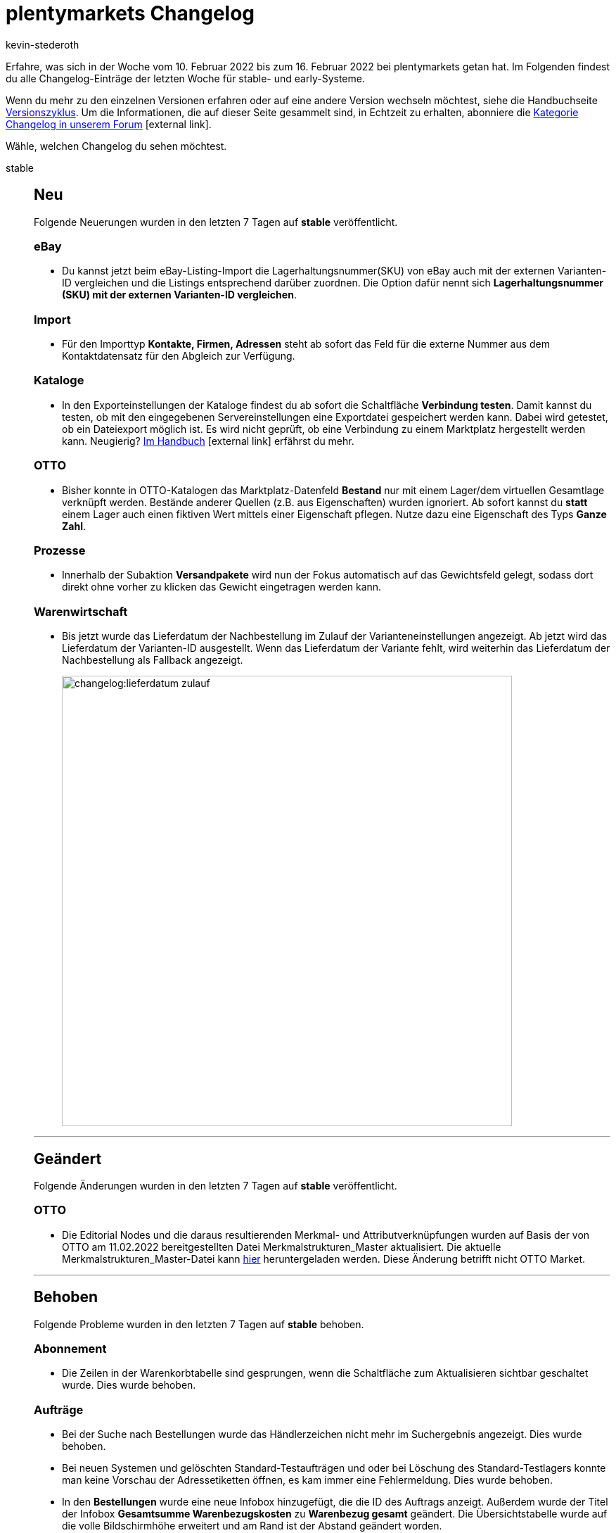 = plentymarkets Changelog
:author: kevin-stederoth
:sectnums!:
:page-index: false
:id:
:startWeekDate: 10. Februar 2022
:endWeekDate: 16. Februar 2022

// Ab dem Eintrag weitermachen: https://forum.plentymarkets.com/t/abonnement-uebersicht-tabelle-auf-volle-bildschirmhoehe-erweitert-subscription-overview-table-extended-to-full-screen-height/670388

// Diese Einträge für early im kommenden Changelog berücksichtigen: 
// https://forum.plentymarkets.com/t/neue-auftragsrelation-fuer-varianten-properties-v2-new-order-relation-for-variation-properties-v2/669631

Erfahre, was sich in der Woche vom {startWeekDate} bis zum {endWeekDate} bei plentymarkets getan hat. Im Folgenden findest du alle Changelog-Einträge der letzten Woche für stable- und early-Systeme.

Wenn du mehr zu den einzelnen Versionen erfahren oder auf eine andere Version wechseln möchtest, siehe die Handbuchseite xref:business-entscheidungen:versionszyklus.adoc#[Versionszyklus]. Um die Informationen, die auf dieser Seite gesammelt sind, in Echtzeit zu erhalten, abonniere die link:https://forum.plentymarkets.com/c/changelog[Kategorie Changelog in unserem Forum^]{nbsp}icon:external-link[].

Wähle, welchen Changelog du sehen möchtest.

[tabs]
====
stable::
+

--

[discrete]
== Neu

Folgende Neuerungen wurden in den letzten 7 Tagen auf *stable* veröffentlicht.

[discrete]
=== eBay

* Du kannst jetzt beim eBay-Listing-Import die Lagerhaltungsnummer(SKU) von eBay auch mit der externen Varianten-ID vergleichen und die Listings entsprechend darüber zuordnen. Die Option dafür nennt sich *Lagerhaltungsnummer (SKU) mit der externen Varianten-ID vergleichen*.

[discrete]
=== Import
* Für den Importtyp *Kontakte, Firmen, Adressen* steht ab sofort das Feld für die externe Nummer aus dem Kontaktdatensatz für den Abgleich zur Verfügung.

[discrete]
=== Kataloge

* In den Exporteinstellungen der Kataloge findest du ab sofort die Schaltfläche *Verbindung testen*. Damit kannst du testen, ob mit den eingegebenen Servereinstellungen eine Exportdatei gespeichert werden kann. Dabei wird getestet, ob ein Dateiexport möglich ist. Es wird nicht geprüft, ob eine Verbindung zu einem Marktplatz hergestellt werden kann. Neugierig? link:https://knowledge.plentymarkets.com/daten/daten-exportieren/dateiexport#export-settings[Im Handbuch^]{nbsp}icon:external-link[] erfährst du mehr.

[discrete]
=== OTTO

* Bisher konnte in OTTO-Katalogen das Marktplatz-Datenfeld *Bestand* nur mit einem Lager/dem virtuellen Gesamtlage verknüpft werden. Bestände anderer Quellen (z.B. aus Eigenschaften) wurden ignoriert. Ab sofort kannst du *statt* einem Lager auch einen fiktiven Wert mittels einer Eigenschaft pflegen. Nutze dazu eine Eigenschaft des Typs *Ganze Zahl*.

[discrete]
=== Prozesse

* Innerhalb der Subaktion *Versandpakete* wird nun der Fokus automatisch auf das Gewichtsfeld gelegt, sodass dort direkt ohne vorher zu klicken das Gewicht eingetragen werden kann.

[discrete]
=== Warenwirtschaft

* Bis jetzt wurde das Lieferdatum der Nachbestellung im Zulauf der Varianteneinstellungen angezeigt. Ab jetzt wird das Lieferdatum der Varianten-ID ausgestellt. Wenn das Lieferdatum der Variante fehlt, wird weiterhin das Lieferdatum der Nachbestellung als Fallback angezeigt.
+
image:changelog:lieferdatum-zulauf.png[width=640]

'''

[discrete]
== Geändert

Folgende Änderungen wurden in den letzten 7 Tagen auf *stable* veröffentlicht.

[discrete]
=== OTTO

* Die Editorial Nodes und die daraus resultierenden Merkmal- und Attributverknüpfungen wurden auf Basis der von OTTO am 11.02.2022 bereitgestellten Datei Merkmalstrukturen_Master aktualisiert. Die aktuelle Merkmalstrukturen_Master-Datei kann link:https://forum.plentymarkets.com/t/aktuelle-merkmalsstrukturen-master-datei/532293[hier^] heruntergeladen werden. Diese Änderung betrifft nicht OTTO Market.

'''

[discrete]
== Behoben

Folgende Probleme wurden in den letzten 7 Tagen auf *stable* behoben.

[discrete]
=== Abonnement

* Die Zeilen in der Warenkorbtabelle sind gesprungen, wenn die Schaltfläche zum Aktualisieren sichtbar geschaltet wurde. Dies wurde behoben.

[discrete]
=== Aufträge

* Bei der Suche nach Bestellungen wurde das Händlerzeichen nicht mehr im Suchergebnis angezeigt. Dies wurde behoben.
* Bei neuen Systemen und gelöschten Standard-Testaufträgen und oder bei Löschung des Standard-Testlagers konnte man keine Vorschau der Adressetiketten öffnen, es kam immer eine Fehlermeldung. Dies wurde behoben.
* In den *Bestellungen* wurde eine neue Infobox hinzugefügt, die die ID des Auftrags anzeigt. Außerdem wurde der Titel der Infobox *Gesamtsumme Warenbezugskosten* zu *Warenbezug gesamt* geändert. Die Übersichtstabelle wurde auf die volle Bildschirmhöhe erweitert und am Rand ist der Abstand geändert worden.
* Beim Erstellen von Kindaufträgen wurde nur noch eine Gutscheinposition übernommen.
Dies wurde behoben.
* In der Bestellung-UI hat die Pagination und Sortierung nicht richtig funktioniert, dies wurde behoben.
* In den Warenbewegungen von Nachbestellungen wurden das Mindesthaltbarkeitsdatum und die Charge als Links angezeigt, obwohl diese nirgends geführt haben (keine Reaktion beim Klick auf den Links). Deshalb wurden die Links entfernt. Ausserdem wird nun das MHD mit dem aktiven Locale formatiert.
+
image:changelog:nachbestellung-links.png[width=640]

[discrete]
=== CRM

* Beim Ändern des Plugin-Sets waren die Vorlagen im EmailBuilder in der Übersicht und in der Vorschau leer. Dieses Verhalten wurde behoben.

[discrete]
=== Import

* Das Hinzufügen von neuen Bestandteilen zu einem Paket via Import ist jetzt wieder wie gewohnt möglich.

[discrete]
=== Payment

* Über das Menü *Zahlungsverkehr* war es nicht möglich eine Zahlung einem Auftrag zuzuordnen, der schon Zahlungen verknüpft hatte.

[discrete]
=== Prozesse

* Innerhalb der Aktion *Artikelerfassung* konnte es zu einem Verhalten kommen, bei dem fälschlicherweise versucht wurde, eine bereits geschlossene Pickliste erneut zu schließen. Dabei wurde eine Fehlermeldung angezeigt. Dieses Verhalten wurde behoben.

[discrete]
=== Warenwirtschaft

* In den Warenbewegungen von Nachbestellungen wurden das Mindesthaltbarkeitsdatum und die Charge als Links angezeigt, obwohl diese nirgends geführt haben (keine Reaktion beim Klick auf den Links). Deshalb wurden die Links entfernt. Ausserdem wird nun das MHD mit dem aktiven Locale formatiert.

--

early::
+
--

[discrete]
== Neu

Folgende Neuerungen wurden in den letzten 7 Tagen auf *early* veröffentlicht.

[discrete]
=== Aufträge

* Bevor eine Nachbestellung kopiert werden kann, muss dies erst in einem Dialog bestätigt werden.

[discrete]
=== eBay

* Für eBay wurden neue Einstellungen hinzugefügt, mit denen du Angaben zur erweiterten Herstellerverantwortung machen kannst. +
Hintergrund: Die europäische Verordnung zur erweiterten Herstellerverantwortung, kurz EPR (Extended Producer Responsibility), verpflichtet Hersteller:innen und Händler:innen dazu, Verantwortung für die Rücknahme, Entsorgung und Wiederaufbereitung von bestimmten Produkten zu übernehmen. Dazu zählen beispielsweise Elektrogeräte oder Möbel. In einigen Ländern sind beim Verkauf dieser Produkte Angaben zur Rücknahme, Entsorgung und Wiederaufbereitung bereits verpflichtend. +
In plentymarkets kannst du jetzt *Rücknahmebedingungen nach dem ElektroG-Gesetz* (Gesetz zur kostenlosen Rücknahme von Altgeräten), *Product Compliance*, *Recyclinggebühren* und *UPINs* (eindeutige Hersteller-Identifikationsnummern) für eBay einstellen. +
Weitere Informationen dazu findest du in link:https://forum.plentymarkets.com/t/neue-ebay-einstellungen-zur-erweiterten-herstellerverantwortung-new-ebay-settings-for-extended-producer-responsibility-epr/669525[diesem Forumsbeitrag^]{nbsp}icon:external-link[]

[discrete]
=== Prozesse

* Der Filter *Auftrag* wurde im Bereich Artikelerfassung um die Option *Zuletzt gescannt* ergänzt. Dadurch ist es möglich, nach dem Auftrag zu filtern, dessen Artikel zuletzt gescannt wurde.

[discrete]
=== Warenwirtschaft

* Die folgenden REST-Routen können Variantennummer anstelle von Varianten-ID verwenden:
** /rest/stockmanagement/stock/redistribute
** /rest/stockmanagement/warehouses/{warehouseId}/stock/bookIncomingItems
** /rest/stockmanagement/warehouses/{warehouseId}/stock/bookOutgoingItems
** /rest/stockmanagement/warehouses/{warehouseId}/stock/correction

'''

[discrete]
== Geändert

Folgende Änderungen wurden in den letzten 7 Tagen auf *early* veröffentlicht.

[discrete]
=== Payment

* Beim Teilen einer Zahlung übernehmen die neuen Zahlungen jetzt das Eingangsdatum der ursprünglichen Zahlungen. Zudem wird der ursprüngliche Verwendungszweck übernommen (mit einem Hinweis, dass es sich um eine geteilte Zahlung handelt).

[discrete]
=== Prozesse

* Die Aktion Artikeletikett ist nun zusätzlich zum Arbeitschritt Wareneingang auch in den Arbeitschritten Auftragsabwicklung und Auftragsbearbeitung verfügbar. Es werden nur Etiketten für Varianten, Bundle- und Set-Bestandteile gedruckt.

[discrete]
=== Warenwirtschaft

* Bei den folgenden REST-Routen wurden erforderliche Parameter geändert:
** /rest/stockmanagement/stock/redistribute
*** aktuelle Lagerort ID ist jetzt optional
*** neue Lagerort ID ist jetzt optional
** /rest/stockmanagement/warehouses/{warehouseId}/stock/bookIncomingItems
*** Währung ist jetzt optional
** /rest/stockmanagement/warehouses/{warehouseId}/stock/bookOutgoingItems
*** Währung ist jetzt optional
** /rest/stockmanagement/warehouses/{warehouseId}/stock/correction
*** ID des Lagerortes ist jetzt optional

'''

[discrete]
== Behoben

Folgende Probleme wurden in den letzten 7 Tagen auf *early* behoben.

[discrete]
=== Aufträge

* Vor dem Erzeugen eines Gutschrift-Dokuments wird nun geprüft, ob es eine Steueränderung am Hauptauftrag gegeben hat. Der Gutschrift-Auftrag wird dann mit den geänderten Steuern neu berechnet.
* Wenn bei einer Adresse das Feld *Straße* zusätzlich mit der Hausnummer befüllt war und man dies korrigiert hat (d.h. die Hausnummer aus dem Feld *Straße* entfernt hat), wurde bei Adressen, die mit einem Auftrag verknüpft sind, diese Änderung nicht gespeichert und es wurde keine Kopie der Adresse erstellt. Dieses Verhalten wurde nun behoben.

[discrete]
=== Prozesse

* In manchen Fällen wurde in der Subaktion *Aus Prozess entfernen* ein Auftrag nicht korrekt entfernt. Dieses Verhalten wurde behoben.
* In der Aktion Auftragssuche ließen sich Kunden anhand ihrer Kundennummer nicht finden. Dieses Verhalten wurde behoben.

--

Plugin-Updates::
+
--
Folgende Plugins wurden in den letzten 7 Tagen in einer neuen Version auf plentyMarketplace veröffentlicht:

.Plugin-Updates
[cols="2, 1, 2"]
|===
|Plugin-Name |Version |To-do

|link:https://marketplace.plentymarkets.com/addressdoctor_6106[AddressDoctor^]
|1.2.23
|-

|link:https://marketplace.plentymarkets.com/feed4ceres_6097[Feed4Ceres^]
|4.0.8
|-

|link:https://marketplace.plentymarkets.com/formatdesigner_6483[FormatDesigner^]
|1.2.3
|-

|link:https://marketplace.plentymarkets.com/goexpress_55126[GO! Express^]
|1.0.0
|-

|link:https://marketplace.plentymarkets.com/mollie_6272[Mollie^]
|2.8.6
|-

|link:https://marketplace.plentymarkets.com/multicontentwidget_6082[Multicontent Toolbox^]
|4.7.0
|-


|link:https://marketplace.plentymarkets.com/sendcloudplugin_6985[Sendcloud shipping^]
|1.0.10
|-

|link:https://marketplace.plentymarkets.com/uniservaddresscleansing_6869[Uniserv Address Cleansing^]
|1.1.5
|-

|link:https://marketplace.plentymarkets.com/deliverytimewidget_7062[Versand-Countdown^]
|2.0.1
|-

|link:https://marketplace.plentymarkets.com/zettle_54918[Zettle by PayPal^]
|1.0.7
|-

|===

Wenn du dir weitere neue oder aktualisierte Plugins anschauen möchtest, findest du eine link:https://marketplace.plentymarkets.com/plugins?sorting=variation.createdAt_desc&page=1&items=50[Übersicht direkt auf plentyMarketplace^]{nbsp}icon:external-link[].

--

App::
+
--

Am Dienstag, den 15.02.2022, wurde die Version 1.11.26 der plentymarkets App im PlayStore und AppStore veröffentlicht.

[discrete]
== Neu

* In den POS-Einstellungen lassen sich nun der sowohl Zettle-Account als auch das eingesetze Terminal konfigurieren, sodass die Zahlungsmethode vor dem produktiven Einsatz vollumfänglich eingerichtet werden kann

'''

[discrete]
== Geändert

* Innerhalb der Ansicht eines Bestandskunden in plentyPOS wurde die Beschriftung des Buttons *Adresse verwenden* korrekterweise zu *Rechnungsadresse verwenden* geändert.

'''

[discrete]
== Behoben

* Offline-Aufträge mit Artikeln, an denen zahlreiche Bestelleigenschaften hinterlegt waren, konnten aufgrund zu großer Datenmengen nicht korrekt in der lokalen Datenbank gespeichert werden. Dieses Verhalten wurde behoben, sodass diese Aufträge von nun an korrekt gespeichert werden.

--

====
